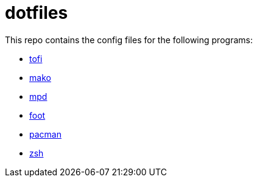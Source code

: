 = dotfiles

This repo contains the config files for the following programs:

- link:https://github.com/philj56/tofi[tofi]
- link:https://github.com/emersion/mako[mako]
- link:https://www.musicpd.org/[mpd]
- link:https://codeberg.org/dnkl/foot[foot]
- link:https://wiki.archlinux.org/title/Pacman[pacman]
- link:https://www.zsh.org/[zsh]
